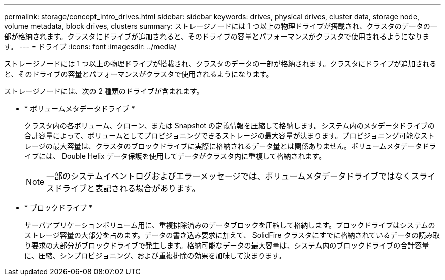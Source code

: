 ---
permalink: storage/concept_intro_drives.html 
sidebar: sidebar 
keywords: drives, physical drives, cluster data, storage node, volume metadata, block drives, clusters 
summary: ストレージノードには 1 つ以上の物理ドライブが搭載され、クラスタのデータの一部が格納されます。クラスタにドライブが追加されると、そのドライブの容量とパフォーマンスがクラスタで使用されるようになります。 
---
= ドライブ
:icons: font
:imagesdir: ../media/


[role="lead"]
ストレージノードには 1 つ以上の物理ドライブが搭載され、クラスタのデータの一部が格納されます。クラスタにドライブが追加されると、そのドライブの容量とパフォーマンスがクラスタで使用されるようになります。

ストレージノードには、次の 2 種類のドライブが含まれます。

* * ボリュームメタデータドライブ *
+
クラスタ内の各ボリューム、クローン、または Snapshot の定義情報を圧縮して格納します。システム内のメタデータドライブの合計容量によって、ボリュームとしてプロビジョニングできるストレージの最大容量が決まります。プロビジョニング可能なストレージの最大容量は、クラスタのブロックドライブに実際に格納されるデータ量とは関係ありません。ボリュームメタデータドライブには、 Double Helix データ保護を使用してデータがクラスタ内に重複して格納されます。

+

NOTE: 一部のシステムイベントログおよびエラーメッセージでは、ボリュームメタデータドライブではなくスライスドライブと表記される場合があります。

* * ブロックドライブ *
+
サーバアプリケーションボリューム用に、重複排除済みのデータブロックを圧縮して格納します。ブロックドライブはシステムのストレージ容量の大部分を占めます。データの書き込み要求に加えて、 SolidFire クラスタにすでに格納されているデータの読み取り要求の大部分がブロックドライブで発生します。格納可能なデータの最大容量は、システム内のブロックドライブの合計容量に、圧縮、シンプロビジョニング、および重複排除の効果を加味して決まります。


